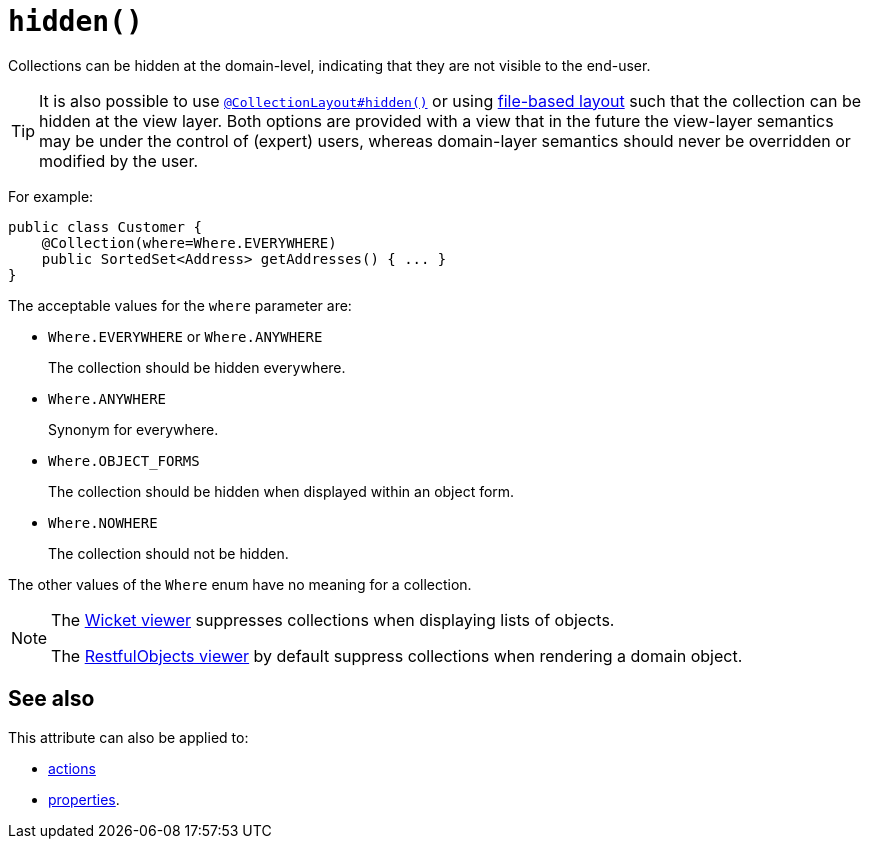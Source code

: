 [[_rgant-Collection_hidden]]
= `hidden()`
:Notice: Licensed to the Apache Software Foundation (ASF) under one or more contributor license agreements. See the NOTICE file distributed with this work for additional information regarding copyright ownership. The ASF licenses this file to you under the Apache License, Version 2.0 (the "License"); you may not use this file except in compliance with the License. You may obtain a copy of the License at. http://www.apache.org/licenses/LICENSE-2.0 . Unless required by applicable law or agreed to in writing, software distributed under the License is distributed on an "AS IS" BASIS, WITHOUT WARRANTIES OR  CONDITIONS OF ANY KIND, either express or implied. See the License for the specific language governing permissions and limitations under the License.
:_basedir: ../../
:_imagesdir: images/


Collections can be hidden at the domain-level, indicating that they are not visible to the end-user.


[TIP]
====
It is also possible to use xref:../rgant/rgant.adoc#_rgant-CollectionLayout_hidden[`@CollectionLayout#hidden()`] or using xref:../ugvw/ugvw.adoc#_ugvw_layout_file-based[file-based layout] such that the collection can be hidden at the view layer.
Both options are provided with a view that in the future the view-layer semantics may be under the control of (expert) users, whereas domain-layer semantics should never be overridden or modified by the user.
====

For example:

[source,java]
----
public class Customer {
    @Collection(where=Where.EVERYWHERE)
    public SortedSet<Address> getAddresses() { ... }
}
----


The acceptable values for the `where` parameter are:

* `Where.EVERYWHERE` or `Where.ANYWHERE` +
+
The collection should be hidden everywhere.

* `Where.ANYWHERE` +
+
Synonym for everywhere.

* `Where.OBJECT_FORMS` +
+
The collection should be hidden when displayed within an object form.

* `Where.NOWHERE` +
+
The collection should not be hidden.

The other values of the `Where` enum have no meaning for a collection.




[NOTE]
====
The xref:../ugvw/ugvw.adoc#[Wicket viewer] suppresses collections when displaying lists of objects.

The xref:../ugvro/ugvro.adoc#[RestfulObjects viewer] by default suppress collections when rendering a domain object.
====

== See also

This attribute can also be applied to:

* xref:../rgant/rgant.adoc#_rgant-Action_hidden[actions]
* xref:../rgant/rgant.adoc#_rgant-Property_hidden[properties].
